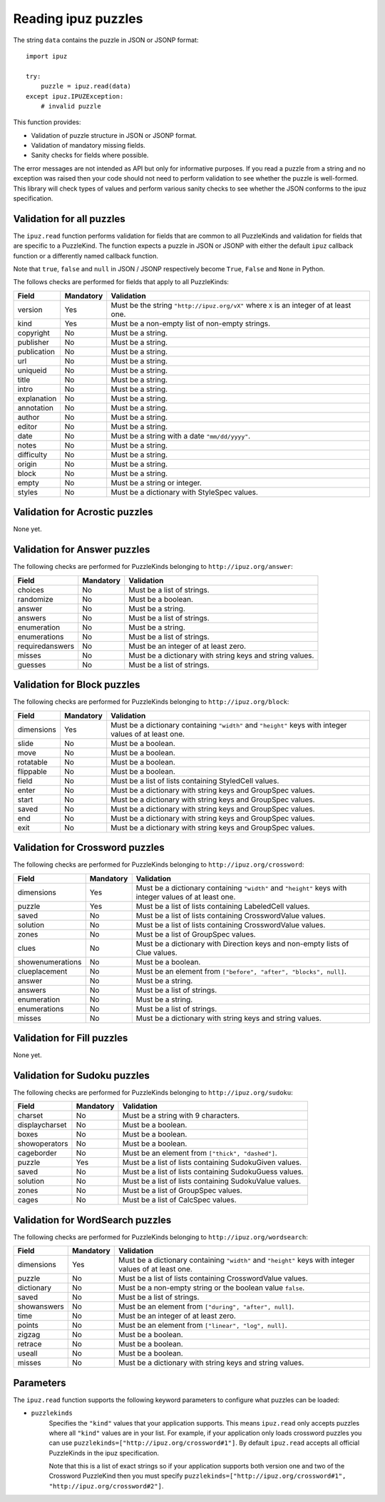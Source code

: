 Reading ipuz puzzles
====================

The string ``data`` contains the puzzle in JSON or JSONP format:

::

    import ipuz

    try:
        puzzle = ipuz.read(data)
    except ipuz.IPUZException:
        # invalid puzzle

This function provides:

* Validation of puzzle structure in JSON or JSONP format.
* Validation of mandatory missing fields.
* Sanity checks for fields where possible.

The error messages are not intended as API but only for informative purposes.
If you read a puzzle from a string and no exception was raised then your code
should not need to perform validation to see whether the puzzle is well-formed.
This library will check types of values and perform various sanity checks to
see whether the JSON conforms to the ipuz specification.

Validation for all puzzles
--------------------------

The ``ipuz.read`` function performs validation for fields that are common to
all PuzzleKinds and validation for fields that are specific to a PuzzleKind.
The function expects a puzzle in JSON or JSONP with either the default
``ipuz`` callback function or a differently named callback function.

Note that ``true``, ``false`` and ``null`` in JSON / JSONP respectively
become ``True``, ``False`` and ``None`` in Python.

The follows checks are performed for fields that apply to all PuzzleKinds:

===========  =========  ===============================================
Field        Mandatory  Validation
===========  =========  ===============================================
version      Yes        Must be the string ``"http://ipuz.org/vX"`` where ``X`` is an integer of at least one.
kind         Yes        Must be a non-empty list of non-empty strings.
copyright    No         Must be a string.
publisher    No         Must be a string.
publication  No         Must be a string.
url          No         Must be a string.
uniqueid     No         Must be a string.
title        No         Must be a string.
intro        No         Must be a string.
explanation  No         Must be a string.
annotation   No         Must be a string.
author       No         Must be a string.
editor       No         Must be a string.
date         No         Must be a string with a date ``"mm/dd/yyyy"``.
notes        No         Must be a string.
difficulty   No         Must be a string.
origin       No         Must be a string.
block        No         Must be a string.
empty        No         Must be a string or integer.
styles       No         Must be a dictionary with StyleSpec values.
===========  =========  ===============================================

Validation for Acrostic puzzles
-------------------------------

None yet.

Validation for Answer puzzles
-----------------------------

The following checks are performed for PuzzleKinds belonging to ``http://ipuz.org/answer``:

===============  =========  ========================================================
Field            Mandatory  Validation
===============  =========  ========================================================
choices          No         Must be a list of strings.
randomize        No         Must be a boolean.
answer           No         Must be a string.
answers          No         Must be a list of strings.
enumeration      No         Must be a string.
enumerations     No         Must be a list of strings.
requiredanswers  No         Must be an integer of at least zero.
misses           No         Must be a dictionary with string keys and string values.
guesses          No         Must be a list of strings.
===============  =========  ========================================================

Validation for Block puzzles
----------------------------

The following checks are performed for PuzzleKinds belonging to ``http://ipuz.org/block``:

==========  =========  ======================================================================================================
Field       Mandatory  Validation
==========  =========  ======================================================================================================
dimensions  Yes        Must be a dictionary containing ``"width"`` and ``"height"`` keys with integer values of at least one.
slide       No         Must be a boolean.
move        No         Must be a boolean.
rotatable   No         Must be a boolean.
flippable   No         Must be a boolean.
field       No         Must be a list of lists containing StyledCell values.
enter       No         Must be a dictionary with string keys and GroupSpec values.
start       No         Must be a dictionary with string keys and GroupSpec values.
saved       No         Must be a dictionary with string keys and GroupSpec values.
end         No         Must be a dictionary with string keys and GroupSpec values.
exit        No         Must be a dictionary with string keys and GroupSpec values.
==========  =========  ======================================================================================================

Validation for Crossword puzzles
--------------------------------

The following checks are performed for PuzzleKinds belonging to ``http://ipuz.org/crossword``:

================  =========  ======================================================================================================
Field             Mandatory  Validation
================  =========  ======================================================================================================
dimensions        Yes        Must be a dictionary containing ``"width"`` and ``"height"`` keys with integer values of at least one.
puzzle            Yes        Must be a list of lists containing LabeledCell values.
saved             No         Must be a list of lists containing CrosswordValue values.
solution          No         Must be a list of lists containing CrosswordValue values.
zones             No         Must be a list of GroupSpec values.
clues             No         Must be a dictionary with Direction keys and non-empty lists of Clue values.
showenumerations  No         Must be a boolean.
clueplacement     No         Must be an element from ``["before", "after", "blocks", null]``.
answer            No         Must be a string.
answers           No         Must be a list of strings.
enumeration       No         Must be a string.
enumerations      No         Must be a list of strings.
misses            No         Must be a dictionary with string keys and string values.
================  =========  ======================================================================================================

Validation for Fill puzzles
---------------------------

None yet.

Validation for Sudoku puzzles
-----------------------------

The following checks are performed for PuzzleKinds belonging to ``http://ipuz.org/sudoku``:

==============   =========  ======================================================
Field            Mandatory  Validation
==============   =========  ======================================================
charset          No         Must be a string with 9 characters.
displaycharset   No         Must be a boolean.
boxes            No         Must be a boolean.
showoperators    No         Must be a boolean.
cageborder       No         Must be an element from ``["thick", "dashed"]``.
puzzle           Yes        Must be a list of lists containing SudokuGiven values.
saved            No         Must be a list of lists containing SudokuGuess values.
solution         No         Must be a list of lists containing SudokuValue values.
zones            No         Must be a list of GroupSpec values.
cages            No         Must be a list of CalcSpec values.
==============   =========  ======================================================

Validation for WordSearch puzzles
---------------------------------

The following checks are performed for PuzzleKinds belonging to ``http://ipuz.org/wordsearch``:

===============  =========  ======================================================================================================
Field            Mandatory  Validation
===============  =========  ======================================================================================================
dimensions       Yes        Must be a dictionary containing ``"width"`` and ``"height"`` keys with integer values of at least one.
puzzle           No         Must be a list of lists containing CrosswordValue values.
dictionary       No         Must be a non-empty string or the boolean value ``false``.
saved            No         Must be a list of strings.
showanswers      No         Must be an element from ``["during", "after", null]``.
time             No         Must be an integer of at least zero.
points           No         Must be an element from ``["linear", "log", null]``.
zigzag           No         Must be a boolean.
retrace          No         Must be a boolean.
useall           No         Must be a boolean.
misses           No         Must be a dictionary with string keys and string values.
===============  =========  ======================================================================================================

Parameters
----------

The ``ipuz.read`` function supports the following keyword parameters to
configure what puzzles can be loaded:

- ``puzzlekinds``
      Specifies the ``"kind"`` values that your application supports. This
      means ``ipuz.read`` only accepts puzzles where all ``"kind"`` values
      are in your list. For example, if your application only loads crossword
      puzzles you can use ``puzzlekinds=["http://ipuz.org/crossword#1"]``.
      By default ``ipuz.read`` accepts all official PuzzleKinds in the
      ipuz specification.

      Note that this is a list of exact strings so if your application supports both version one and two
      of the Crossword PuzzleKind then you must specify
      ``puzzlekinds=["http://ipuz.org/crossword#1", "http://ipuz.org/crossword#2"]``.
